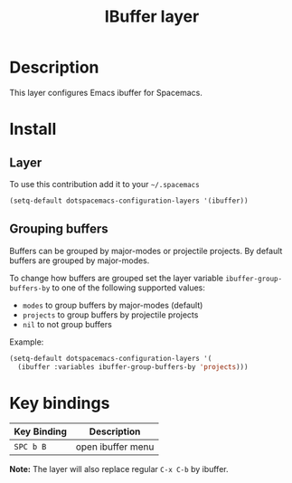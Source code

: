 #+TITLE: IBuffer layer
#+HTML_HEAD_EXTRA: <link rel="stylesheet" type="text/css" href="../../css/readtheorg.css" />

* Table of Contents                                         :TOC_4_org:noexport:
 - [[Description][Description]]
 - [[Install][Install]]
   - [[Layer][Layer]]
   - [[Grouping buffers][Grouping buffers]]
 - [[Key bindings][Key bindings]]

* Description

This layer configures Emacs ibuffer for Spacemacs.

* Install

** Layer

To use this contribution add it to your =~/.spacemacs=

#+BEGIN_SRC emacs-lisp
(setq-default dotspacemacs-configuration-layers '(ibuffer))
#+END_SRC

** Grouping buffers

Buffers can be grouped by major-modes or projectile projects.
By default buffers are grouped by major-modes.

To change how buffers are grouped set the layer variable
=ibuffer-group-buffers-by= to one of the following supported values:
- =modes= to group buffers by major-modes (default)
- =projects= to group buffers by projectile projects
- =nil= to not group buffers

Example:

#+BEGIN_SRC emacs-lisp
  (setq-default dotspacemacs-configuration-layers '(
    (ibuffer :variables ibuffer-group-buffers-by 'projects)))
#+END_SRC

* Key bindings

| Key Binding | Description       |
|-------------+-------------------|
| ~SPC b B~   | open ibuffer menu |

*Note:* The layer will also replace regular ~C-x C-b~ by ibuffer.
